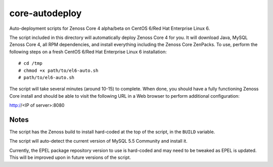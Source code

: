 core-autodeploy
===============

Auto-deployment scripts for Zenoss Core 4 alpha/beta on CentOS 6/Red Hat Enterprise Linux 6.

The script included in this directory will automatically deploy Zenoss Core 4
for you. It will download Java, MySQL Zenoss Core 4, all RPM dependencies, and
install everything including the Zenoss Core ZenPacks. To use, perform the
following steps on a fresh CentOS 6/Red Hat Enterprise Linux 6 installation::

 # cd /tmp
 # chmod +x path/to/el6-auto.sh
 # path/to/el6-auto.sh

The script will take several minutes (around 10-15) to complete. When done, you
should have a fully functioning Zenoss Core install and should be able to visit
the following URL in a Web browser to perform additional configuration:

http://<IP of server>:8080

Notes
~~~~~

The script has the Zenoss build to install hard-coded at the top of the script, in the
``BUILD`` variable.

The script will auto-detect the current version of MySQL 5.5 Community and install it.

Currently, the EPEL package repository version to use is hard-coded and may need to be
tweaked as EPEL is updated. This will be improved upon in future versions of the script.
